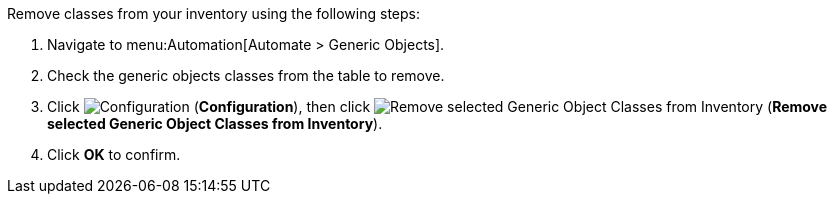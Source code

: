 
Remove  classes from your inventory using the following steps:

. Navigate to menu:Automation[Automate > Generic Objects].
. Check the generic objects classes from the table to remove. 
. Click image:1847.png[Configuration] (*Configuration*), then click image:2098.png[Remove selected Generic Object Classes from Inventory] (*Remove selected Generic Object Classes from Inventory*).
. Click *OK* to confirm. 